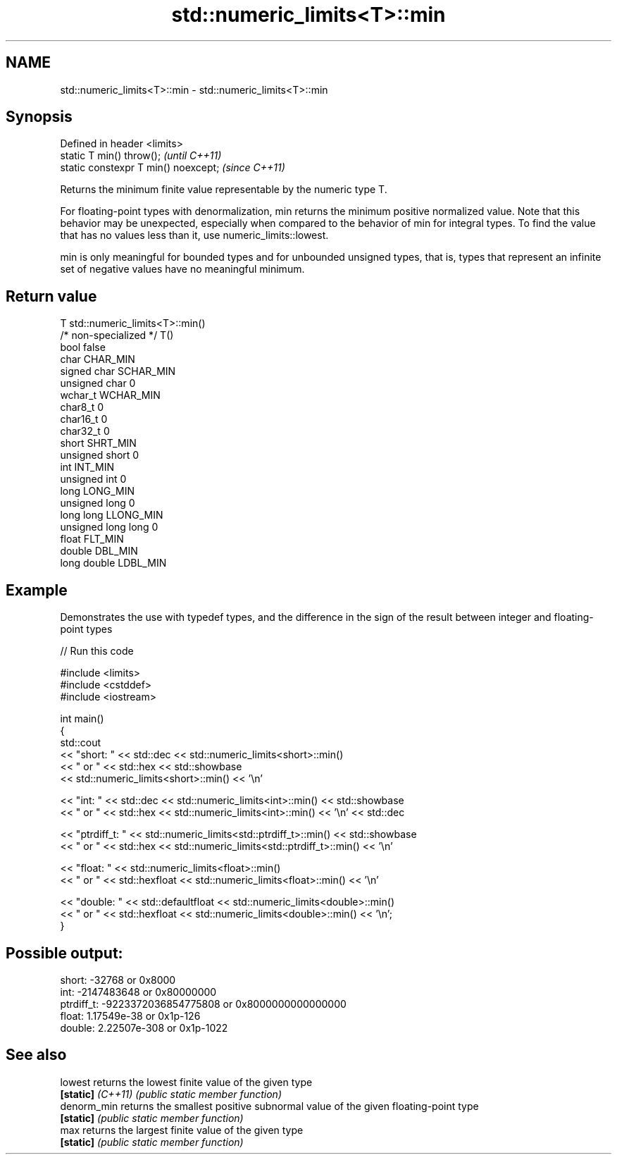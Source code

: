 .TH std::numeric_limits<T>::min 3 "2020.03.24" "http://cppreference.com" "C++ Standard Libary"
.SH NAME
std::numeric_limits<T>::min \- std::numeric_limits<T>::min

.SH Synopsis
   Defined in header <limits>
   static T min() throw();             \fI(until C++11)\fP
   static constexpr T min() noexcept;  \fI(since C++11)\fP

   Returns the minimum finite value representable by the numeric type T.

   For floating-point types with denormalization, min returns the minimum positive normalized value. Note that this behavior may be unexpected, especially when compared to the behavior of min for integral types. To find the value that has no values less than it, use numeric_limits::lowest.

   min is only meaningful for bounded types and for unbounded unsigned types, that is, types that represent an infinite set of negative values have no meaningful minimum.

.SH Return value

   T                     std::numeric_limits<T>::min()
   /* non-specialized */ T()
   bool                  false
   char                  CHAR_MIN
   signed char           SCHAR_MIN
   unsigned char         0
   wchar_t               WCHAR_MIN
   char8_t               0
   char16_t              0
   char32_t              0
   short                 SHRT_MIN
   unsigned short        0
   int                   INT_MIN
   unsigned int          0
   long                  LONG_MIN
   unsigned long         0
   long long             LLONG_MIN
   unsigned long long    0
   float                 FLT_MIN
   double                DBL_MIN
   long double           LDBL_MIN

.SH Example

   Demonstrates the use with typedef types, and the difference in the sign of the result between integer and floating-point types

   
// Run this code

 #include <limits>
 #include <cstddef>
 #include <iostream>

 int main()
 {
     std::cout
         << "short: " << std::dec << std::numeric_limits<short>::min()
         << " or " << std::hex << std::showbase
         << std::numeric_limits<short>::min() << '\\n'

         << "int: " << std::dec << std::numeric_limits<int>::min() << std::showbase
         << " or " << std::hex << std::numeric_limits<int>::min() << '\\n' << std::dec

         << "ptrdiff_t: " << std::numeric_limits<std::ptrdiff_t>::min() << std::showbase
         << " or " << std::hex << std::numeric_limits<std::ptrdiff_t>::min() << '\\n'

         << "float: " << std::numeric_limits<float>::min()
         << " or " << std::hexfloat << std::numeric_limits<float>::min() << '\\n'

         << "double: " << std::defaultfloat << std::numeric_limits<double>::min()
         << " or " << std::hexfloat << std::numeric_limits<double>::min() << '\\n';
 }

.SH Possible output:

 short: -32768 or 0x8000
 int: -2147483648 or 0x80000000
 ptrdiff_t: -9223372036854775808 or 0x8000000000000000
 float: 1.17549e-38 or 0x1p-126
 double: 2.22507e-308 or 0x1p-1022

.SH See also

   lowest           returns the lowest finite value of the given type
   \fB[static]\fP \fI(C++11)\fP \fI(public static member function)\fP
   denorm_min       returns the smallest positive subnormal value of the given floating-point type
   \fB[static]\fP         \fI(public static member function)\fP
   max              returns the largest finite value of the given type
   \fB[static]\fP         \fI(public static member function)\fP

